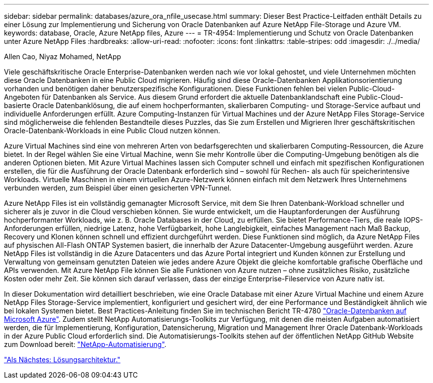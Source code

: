 ---
sidebar: sidebar 
permalink: databases/azure_ora_nfile_usecase.html 
summary: Dieser Best Practice-Leitfaden enthält Details zu einer Lösung zur Implementierung und Sicherung von Oracle Datenbanken auf Azure NetApp File-Storage und Azure VM. 
keywords: database, Oracle, Azure NetApp files, Azure 
---
= TR-4954: Implementierung und Schutz von Oracle Datenbanken unter Azure NetApp Files
:hardbreaks:
:allow-uri-read: 
:nofooter: 
:icons: font
:linkattrs: 
:table-stripes: odd
:imagesdir: ./../media/


Allen Cao, Niyaz Mohamed, NetApp

Viele geschäftskritische Oracle Enterprise-Datenbanken werden nach wie vor lokal gehostet, und viele Unternehmen möchten diese Oracle Datenbanken in eine Public Cloud migrieren. Häufig sind diese Oracle-Datenbanken Applikationsorientierung vorhanden und benötigen daher benutzerspezifische Konfigurationen. Diese Funktionen fehlen bei vielen Public-Cloud-Angeboten für Datenbanken als Service. Aus diesem Grund erfordert die aktuelle Datenbanklandschaft eine Public-Cloud-basierte Oracle Datenbanklösung, die auf einem hochperformanten, skalierbaren Computing- und Storage-Service aufbaut und individuelle Anforderungen erfüllt. Azure Computing-Instanzen für Virtual Machines und der Azure NetApp Files Storage-Service sind möglicherweise die fehlenden Bestandteile dieses Puzzles, das Sie zum Erstellen und Migrieren Ihrer geschäftskritischen Oracle-Datenbank-Workloads in eine Public Cloud nutzen können.

Azure Virtual Machines sind eine von mehreren Arten von bedarfsgerechten und skalierbaren Computing-Ressourcen, die Azure bietet. In der Regel wählen Sie eine Virtual Machine, wenn Sie mehr Kontrolle über die Computing-Umgebung benötigen als die anderen Optionen bieten. Mit Azure Virtual Machines lassen sich Computer schnell und einfach mit spezifischen Konfigurationen erstellen, die für die Ausführung der Oracle Datenbank erforderlich sind – sowohl für Rechen- als auch für speicherintensive Workloads. Virtuelle Maschinen in einem virtuellen Azure-Netzwerk können einfach mit dem Netzwerk Ihres Unternehmens verbunden werden, zum Beispiel über einen gesicherten VPN-Tunnel.

Azure NetApp Files ist ein vollständig gemanagter Microsoft Service, mit dem Sie Ihren Datenbank-Workload schneller und sicherer als je zuvor in die Cloud verschieben können. Sie wurde entwickelt, um die Hauptanforderungen der Ausführung hochperformanter Workloads, wie z. B. Oracle Databases in der Cloud, zu erfüllen. Sie bietet Performance-Tiers, die reale IOPS-Anforderungen erfüllen, niedrige Latenz, hohe Verfügbarkeit, hohe Langlebigkeit, einfaches Management nach Maß Backup, Recovery und Klonen können schnell und effizient durchgeführt werden. Diese Funktionen sind möglich, da Azure NetApp Files auf physischen All-Flash ONTAP Systemen basiert, die innerhalb der Azure Datacenter-Umgebung ausgeführt werden. Azure NetApp Files ist vollständig in die Azure Datacenters und das Azure Portal integriert und Kunden können zur Erstellung und Verwaltung von gemeinsam genutzten Dateien wie jedes andere Azure Objekt die gleiche komfortable grafische Oberfläche und APIs verwenden. Mit Azure NetApp File können Sie alle Funktionen von Azure nutzen – ohne zusätzliches Risiko, zusätzliche Kosten oder mehr Zeit. Sie können sich darauf verlassen, dass der einzige Enterprise-Fileservice von Azure nativ ist.

In dieser Dokumentation wird detailliert beschrieben, wie eine Oracle Database mit einer Azure Virtual Machine und einem Azure NetApp Files Storage-Service implementiert, konfiguriert und gesichert wird, der eine Performance und Beständigkeit ähnlich wie bei lokalen Systemen bietet. Best Practices-Anleitung finden Sie im technischen Bericht TR-4780 link:https://www.netapp.com/media/17105-tr4780.pdf["Oracle-Datenbanken auf Microsoft Azure"^]. Zudem stellt NetApp Automatisierungs-Toolkits zur Verfügung, mit denen die meisten Aufgaben automatisiert werden, die für Implementierung, Konfiguration, Datensicherung, Migration und Management Ihrer Oracle Datenbank-Workloads in der Azure Public Cloud erforderlich sind. Die Automatisierungs-Toolkits stehen auf der öffentlichen NetApp GitHub Website zum Download bereit: link:https://github.com/NetApp-Automation/["NetApp-Automatisierung"^].

link:azure_ora_nfile_architecture.html["Als Nächstes: Lösungsarchitektur."]
